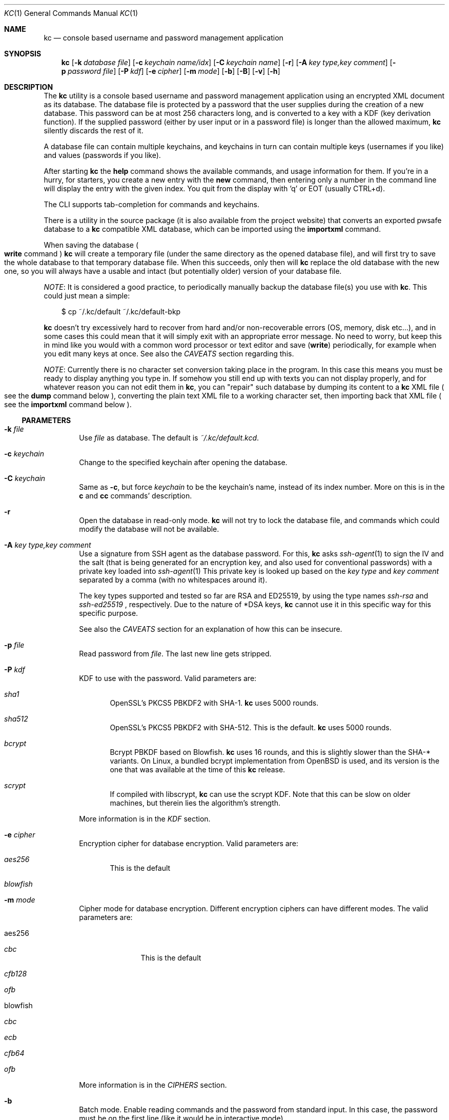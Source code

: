 .\"Copyright (c) 2011-2018 LEVAI Daniel
.\"All rights reserved.
.\"Redistribution and use in source and binary forms, with or without
.\"modification, are permitted provided that the following conditions are met:
.\"	* Redistributions of source code must retain the above copyright
.\"	notice, this list of conditions and the following disclaimer.
.\"	* Redistributions in binary form must reproduce the above copyright
.\"	notice, this list of conditions and the following disclaimer in the
.\"	documentation and/or other materials provided with the distribution.
.\"THIS SOFTWARE IS PROVIDED BY THE COPYRIGHT HOLDERS AND CONTRIBUTORS "AS IS" AND
.\"ANY EXPRESS OR IMPLIED WARRANTIES, INCLUDING, BUT NOT LIMITED TO, THE IMPLIED
.\"WARRANTIES OF MERCHANTABILITY AND FITNESS FOR A PARTICULAR PURPOSE ARE
.\"DISCLAIMED. IN NO EVENT SHALL LEVAI Daniel BE LIABLE FOR ANY
.\"DIRECT, INDIRECT, INCIDENTAL, SPECIAL, EXEMPLARY, OR CONSEQUENTIAL DAMAGES
.\"(INCLUDING, BUT NOT LIMITED TO, PROCUREMENT OF SUBSTITUTE GOODS OR SERVICES;
.\"LOSS OF USE, DATA, OR PROFITS; OR BUSINESS INTERRUPTION) HOWEVER CAUSED AND
.\"ON ANY THEORY OF LIABILITY, WHETHER IN CONTRACT, STRICT LIABILITY, OR TORT
.\"(INCLUDING NEGLIGENCE OR OTHERWISE) ARISING IN ANY WAY OUT OF THE USE OF THIS
.\"SOFTWARE, EVEN IF ADVISED OF THE POSSIBILITY OF SUCH DAMAGE.
.Dd July 30, 2018
.Dt KC 1
.Os
.Sh NAME
.Nm kc
.Nd console based username and password management application
.Sh SYNOPSIS
.Nm
.Op Fl k Ar database file
.Op Fl c Ar keychain name/idx
.Op Fl C Ar keychain name
.Op Fl r
.Op Fl A Ar key type,key comment
.Op Fl p Ar password file
.Op Fl P Ar kdf
.Op Fl e Ar cipher
.Op Fl m Ar mode
.Op Fl b
.Op Fl B
.Op Fl v
.Op Fl h
.Sh DESCRIPTION
The
.Nm
utility is a console based username and password management application using an encrypted XML document as its database.
The database file is protected by a password that the user supplies during the creation of a new database.
This password can be at most 256 characters long, and is converted to a key with a KDF (key derivation function).
If the supplied password (either by user input or in a password file) is longer than the allowed maximum,
.Nm
silently discards the rest of it.
.Pp
A database file can contain multiple keychains, and keychains in turn can contain multiple keys (usernames if you like) and values (passwords if you like).
.Pp
After starting
.Nm
the
.Ic help
command shows the available commands, and usage information for them.
If you're in a hurry, for starters, you create a new entry with the
.Ic new
command, then entering only a number in the command line will display the entry with the given index.
You quit from the display with 'q' or EOT (usually CTRL+d).
.Pp
The CLI supports tab-completion for commands and keychains.
.Pp
There is a utility in the source package (it is also available from the project website) that converts an exported pwsafe database to a
.Nm
compatible XML database, which can be imported using the
.Ic importxml
command.
.Pp
When saving the database
.Po Ic write
command
.Pc
.Nm
will create a temporary file (under the same directory as the opened database file), and will first try to save the whole database to that temporary database file.
When this succeeds, only then will
.Nm
replace the old database with the new one, so you will always have a usable and intact (but potentially older) version of your database file.
.Pp
.Em NOTE :
It is considered a good practice, to periodically manually backup the database file(s) you use with
.Nm .
This could just mean a simple:
.Bd -literal -offset |||
$ cp ~/.kc/default ~/.kc/default-bkp
.Ed
.Pp
.Nm
doesn't try excessively hard to recover from hard and/or non-recoverable errors (OS, memory, disk etc...), and in some cases this could mean that it will simply exit with an appropriate error message.
No need to worry, but keep this in mind like you would with a common word processor or text editor and save
.Pq Ic write
periodically, for example when you edit many keys at once.
See also the
.Em CAVEATS
section regarding this.
.Pp
.Em NOTE :
Currently there is no character set conversion taking place in the program.
In this case this means you must be ready to display anything you type in.
If somehow you still end up with texts you can not display properly, and for whatever reason you can not edit them in
.Nm ,
you can "repair" such database by dumping its content to a
.Nm
XML file
.Po see the
.Ic dump
command below
.Pc , converting the plain text XML file to a working character set, then importing back that XML file
.Po see the
.Ic importxml
command below
.Pc .
.Ss PARAMETERS
.Bl -tag -offset ||| -width |
.It Fl k Ar file
Use
.Ar file
as database.
The default is
.Pa ~/.kc/default.kcd .
.It Fl c Ar keychain
Change to the specified keychain after opening the database.
.It Fl C Ar keychain
Same as
.Fl c ,
but force
.Ar keychain
to be the keychain's name, instead of its index number.
More on this is in the
.Ic c
and
.Ic cc
commands' description.
.It Fl r
Open the database in read-only mode.
.Nm
will not try to lock the database file, and commands which could modify the database will not be available.
.It Fl A Ar key type,key comment
Use a signature from SSH agent as the database password.
For this,
.Nm
asks
.Xr ssh-agent 1
to sign the IV and the salt (that is being generated for an encryption key, and also used for conventional passwords) with a private key loaded into
.Xr ssh-agent 1
.
This private key is looked up based on the
.Ar key type
and
.Ar key comment
separated by a comma (with no whitespaces around it).
.Pp
The key types supported and tested so far are RSA and ED25519, by using the type names
.Ar ssh-rsa
and
.Ar ssh-ed25519
, respectively.
Due to the nature of *DSA keys,
.Nm
cannot use it in this specific way for this specific purpose.
.Pp
See also the
.Em CAVEATS
section for an explanation of how this can be insecure.
.It Fl p Ar file
Read password from
.Ar file .
The last new line gets stripped.
.It Fl P Ar kdf
KDF to use with the password.
Valid parameters are:
.Bl -tag -offset ||| -width |
.It Ar sha1
OpenSSL's PKCS5 PBKDF2 with SHA-1.
.Nm
uses 5000 rounds.
.It Ar sha512
OpenSSL's PKCS5 PBKDF2 with SHA-512.
This is the default.
.Nm
uses 5000 rounds.
.It Ar bcrypt
Bcrypt PBKDF based on Blowfish.
.Nm
uses 16 rounds, and this is slightly slower than the SHA-* variants.
On Linux, a bundled bcrypt implementation from
.Ox
is used, and its version is the one that was available at the time of this
.Nm
release.
.It Ar scrypt
If compiled with libscrypt,
.Nm
can use the scrypt KDF.
Note that this can be slow on older machines, but therein lies the algorithm's strength.
.El
.Pp
More information is in the
.Em KDF
section.
.It Fl e Ar cipher
Encryption cipher for database encryption.
Valid parameters are:
.Bl -tag -offset ||| -width |
.It Ar aes256
This is the default
.It Ar blowfish
.El
.It Fl m Ar mode
Cipher mode for database encryption.
Different encryption ciphers can have different modes.
The valid parameters are:
.Bl -tag -offset || -width |
.It aes256
.Bl -tag -offset ||| -width |
.It Ar cbc
This is the default
.It Ar cfb128
.It Ar ofb
.El
.It blowfish
.Bl -tag -offset ||| -width |
.It Ar cbc
.It Ar ecb
.It Ar cfb64
.It Ar ofb
.El
.El
.Pp
More information is in the
.Em CIPHERS
section.
.It Fl b
Batch mode.
Enable reading commands and the password from standard input.
In this case, the password must be on the first line (like it would be in interactive mode).
.It Fl B
Batch mode.
Enable reading commands from standard input, but prompt for the password.
.It Fl v
Display version.
.It Fl h
Display help.
.El
.Ss COMMANDS
These commands are available in the CLI:
.Bl -tag -offset ||| -width |
.It Ic new Op name
Create a new key in the current keychain.
Both key and value will be prompted for, except when
.Ar name
is specified; then it will be used as the key's name.
.Pp
Character sequences can be used in values:
.Pp
"\en" - create a new line, and make the result a multiline value.
.Pp
"\er", "\eR" - these will be replaced with 2 and 4 (respectively) random printable characters.
.Pp
"\ea", "\eA" - these will be replaced with 2 and 4 (respectively) random alpha-numeric characters.
.Pp
Character sequences are to be used in values, regardless of their order or count, and can be escaped using double backslashes (eg.: "\e\ea").
.It Ic list Op pager Op offset
List
.Ar pager
number of keys per page from the current keychain, skipping
.Ar offset
indices if specified.
Every key gets prefixed by its index number.
If
.Ar pager
is not specified, the default value of 20 is used.
The special value 0 means to not use the pager.
If
.Ar offset
is not specified, it is not used.
.It Ic ls Op pager Op offset
Alias of
.Ic list .
.It Ic edit Ar index
Edit a key.
.Ar index
is the key's index number in the current keychain.
.Pp
Character sequence rules in values apply to this command also.
See command
.Ic new
for more information about this.
.It Ic swap Ar index Ar index
Swap two keys, exchanging their index numbers.
The two
.Ar index
parameters are the keys' index numbers in the current keychain.
.It Ic insert Ar index Ar index
Move the key at the first
.Ar index
parameter to the index at the second
.Ar index
parameter in the current keychain.
Surrounding indices will be shifted backwards or forwards.
.It Ic search Ar string
Search for
.Ar string
in key names in the current keychain.
.Pp
Optional modifiers:
.Pp
.Ql \&!
suffix
.Pq eg.: Ic search\&! :
show non-matching keys.
.Pp
.Ql *
suffix
.Pq eg.: Ic search* :
search in every keychain.
.Pp
.Ql i
suffix
.Pq eg.: Ic searchi :
case of characters doesn't matter.
.Pp
You can combine the modifiers.
.It Ic / Ar pattern
Search for
.Ar pattern
regular expression in key names in the current keychain.
.Pp
Optional modifiers:
.Pp
.Ql \&!
suffix
.Pq eg.: Ic /\&! :
show non-matching keys.
.Pp
.Ql *
suffix
.Pq eg.: Ic /* :
search in every keychain.
.Pp
.Ql i
suffix
.Pq eg.: Ic /i :
case of characters doesn't matter.
.Pp
You can combine the modifiers.
.It Ic near Ar index Op context
Display the keyname of key at
.Ar index
position, and also print the surrounding keys' name in at most
.Ar context
vicinity.
Only the keys' names and index numbers get displayed.
.It Ic csearch Ar string
Search for
.Ar string
in keychain names.
.Pp
Optional modifiers:
.Pp
.Ql \&!
suffix
.Pq eg.: Ic csearch\&! :
show non-matching keychains.
.Pp
.Ql i
suffix
.Pq eg.: Ic csearchi :
case of characters doesn't matter.
.Pp
You can combine the modifiers.
.It Ic c/ Ar pattern
Search for
.Ar pattern
regular expression in keychain names.
.Pp
Optional modifiers:
.Pp
.Ql \&!
suffix
.Pq eg.: Ic c/\&! :
show non-matching keychains.
.Pp
.Ql i
suffix
.Pq eg.: Ic c/i :
case of characters doesn't matter.
.Pp
You can combine the modifiers.
.It Ic c Ar keychain
Change the current keychain.
.Ar keychain
can be the keychain's index number or name.
Index number takes priority when addressing a keychain
.Pq see command Ic cc
.It Ic cc Ar keychain_name
Works like
.Ic c ,
but the keychain's name takes priority over its index number
.Pq see command Ic c
.It Ic cdel Ar keychain
Delete a keychain.
.Ar keychain
can be the keychain's index number or name.
Index number takes priority when addressing a keychain
.Pq see command Ic ccdel
.It Ic ccdel Ar keychain_name
Works like
.Ic cdel ,
but the keychain's name takes priority over its index number
.Pq see command Ic cdel
.It Ic clear Op count
Emulate a screen clearing.
Scrolls a 100 lines by default, which can be multiplied by
.Ar count
times if specified.
.It Ic clist
List all keychain names and their descriptions.
Every keychain gets prefixed by its index number.
.It Ic cls
Alias of
.Ic clist .
.It Ic cnew Op name
Create a new keychain.
If
.Ar name
is not given then prompt for one.
.It Ic cedit
Edit the current keychain's name and description.
.It Ic copy Ar index Ar keychain
Copy a key from the current keychain to another keychain.
.Ar index
is the key's index number to copy and
.Ar keychain
is the destination keychain's index number or name.
Index number takes priority when addressing a keychain.
.It Ic cp Ar index Ar keychain
Alias of
.Ic copy .
.It Ic move Ar index Ar keychain
Move a key from the current keychain to another keychain.
.Ar index
is the key's index number to move and
.Ar keychain
is the destination keychain's index number or name.
Index number takes priority when addressing a keychain.
.It Ic mv Ar index Ar keychain
Alias of
.Ic move .
.It Ic del Ar index
Delete a key.
.Ar index
is the key's index number in the current keychain.
.It Ic rm Ar index
Alias of
.Ic del .
.It Ic passwd Op Fl P Ar kdf
Change the database password and optionally the KDF.
All changes will be written immediately.
.Pp
More information about the
.Ar kdf
optional argument is in the
.Fl P
parameter description and the KDF section of this manual.
.It Ic help Op command
Print application help or describe a
.Ar command .
.It Ic status
Display information about the database.
.It Ic export Fl k Ar filename Op Fl P Ar kdf Op Fl e Ar cipher Op Fl m Ar cipher_mode Op Fl c Ar keychain
Export the database to a
.Nm
compatible encrypted database file named
.Ar filename
(if no extension specified, ".kcd" will be appended).
.Pp
Optional arguments
.Ar kdf ,
.Ar cipher
and
.Ar cipher_mode
can be used to specify a different KDF, encryption cipher and cipher mode to be used while exporting the database.
This doesn't change the current database's parameters, but when importing this exported database, the parameters in use must be the same
.Po or specified explicitly when using the
.Ic import
command
.Pc .
.Pp
When specifying
.Ar keychain ,
export only that keychain.
.Ar keychain
can be the keychain's index number or name.
Index number takes priority when addressing a keychain
.Po see commands
.Ic dump ,
.Ic import ,
.Ic append
.Pc
.It Ic dump Fl k Ar filename Op Fl c Ar keychain
Dump the database to a
.Nm
compatible XML file named
.Ar filename
(if no extension specified, ".xml" will be appended).
.Pp
When specifying a keychain, dump only that keychain to the XML file.
.Ar keychain
can be the keychain's index number or name.
Index number takes priority when addressing a keychain
.Pq see command Ic export
.Em NOTE :
the created XML file will be plain text.
.It Ic import Fl k Ar filename Op Fl P Ar kdf Op Fl e Ar cipher Op Fl m Ar cipher_mode
Import and overwrite the current database with the one from a
.Nm
compatible encrypted database file named
.Ar filename .
.Ar filename
must be a proper
.Nm
database.
.Pp
The
.Ar kdf
.Ar cipher
and
.Ar cipher_mode
optional arguments can be used to specify these parameters if they differ from the current database's
.Po see commands
.Ic importxml ,
.Ic export ,
.Ic append
.Pc
.It Ic importxml Fl k Ar filename
Import and overwrite the current database with the one from a
.Nm
compatible XML file named
.Ar filename .
.Ar filename
must contain a properly formatted
.Nm
XML document
.Po see commands
.Ic import ,
.Ic export ,
.Ic append
.Pc
.It Ic append Fl k Ar filename Op Fl P Ar kdf Op Fl m Ar cipher_mode
Append new and merge existing keychains to the database from a
.Nm
compatible encrypted database file named
.Ar filename .
.Ar filename
must be a proper
.Nm
database.
.Pp
The
.Ar kdf
and
.Ar cipher_mode
optional arguments can be used to specify these parameters if they differ from the current database's.
See the
.Em LIMITS
section for information about how
.Nm
deals with limits reached while appending
.Po see commands
.Ic appendxml ,
.Ic export ,
.Ic import
.Pc
.It Ic appendxml Fl k Ar filename
Append new and merge existing keychains to the database from a
.Nm
compatible XML file named
.Ar filename .
.Ar filename
must contain a properly formatted
.Nm
XML document.
See the
.Em LIMITS
section for information about how
.Nm
deals with limits reached while appending
.Po see commands
.Ic append ,
.Ic export ,
.Ic import
.Pc
.It Ic info Op index
Print information about a key in the current keychain or the keychain itself.
If
.Ar index
is specified, it is the key's index number in the current keychain.
If omitted, information is about the current keychain.
.It Ic quit
Quit the program.
If the database has been modified, then ask if it should be saved.
.It Ic exit
Alias of
.Ic quit .
.It Ic tmux Ar index Op line
Copy the value of
.Ar index
to tmux's paste buffer.
.Ar index
is the key's index number in the current keychain.
.Ar line
can be used to specify the line number to copy, if
.Ar index
is a multiline value (defaults to 1).
This will try to execute the
.Xr tmux 1
binary with the
.Em set-buffer
command passing the
.Em value
as its parameter.
.Pp
Check the
.Em CAVEATS
section about the clipboard commands.
.It Ic Xclip Ar index Op line
.It Ic xclip Ar index Op line
Copy the value of
.Ar index
to the CLIPBOARD (aka.: CTRL+c - CTRL+v) or PRIMARY X11 selection (ie.: middle mouse button), depending on the first
.Sq x
character's case, respectively.
.Ar index
is the key's index number in the current keychain.
.Ar line
can be used to specify the line number to copy, if
.Ar index
is a multiline value (defaults to 1).
.Pp
These will try to execute the
.Xr xclip 1
binary, piping the
.Em value
to its standard input.
.Pp
Check the
.Em CAVEATS
section about the clipboard commands.
.It Ic version
Display the program version.
.It Ic write
Save the database.
.It Ic save
Alias of
.Ic write .
.It Ic any number
To display a key's value, you enter the key's index (ie.: only a number) into the command line, then it will display the entry with the given index.
You quit from the display with 'q' or EOT (usually CTRL+d).
By specifying another number after the index (eg.: '12 2' -- here 12 is the index, and 2 is the extra number (spice) after it), that many random characters will be displayed between the value's characters.
You can navigate up/down through a multiline value's lines with keys j/k, n/p, f/b, +/-, [/], {/}, </>, <SPACE>, <ENTER>, <BACKSPACE>.
Typing a number between 1-9 will jump directly to that line.
.Pp
It is possible to copy the displayed value to a clipboard (or such) with these hotkeys:
.Bl -tag -offset ||| -width |
.It t
Copy the value to the tmux paste buffer like the
.Ic tmux
command.
.It x
Copy the value to the PRIMARY X selection.
like the
.Ic xclip
command.
.It X
Copy the value to the CLIPBOARD X selection, like the
.Ic Xclip
command.
.El
Check the
.Em CAVEATS
section about the clipboard commands.
.Pp
Perhaps the extra number (spice) after a key's index and its usefulness can use some further explanation.
Let's say you want to display a password to use it on a website's form, but you don't want the people walking by or around you to recognize words, numbers or parts of it.
You can use this nifty "trick" to tell
.Nm
to display that many random characters between the value's original characters when showing it to you.
Granted, it will look like a mess (although, that is what we wanted), but you can copy-paste it to the password entry in the website form in question.
Then you can start to "blindly" delete the given number of characters from it by moving you cursor to the beginning (eg.: HOME key), pressing 'spice' numbers of DEL, then jump over one character to the right (with the right arrow key), then delete the random characters again, then repeating this until you reach the end of you original password (those who played Mortal Kombat will feel a bit nostalgic).
You can catch on to this, because the random character padding is of fixed length, so the pattern remains the same for the whole password.
You don't even have to pay attention to the original length of the password, because after you've completed the pattern (DELs-move-DELs-move...) and removed the spice (ie.: every padding random character), you end up with you original password, and you'll just be deleting nothing after the end of the string.
This of course only makes sense if the form is a password input field, so you (and everybody else) just see stars or dots in place of the password.
.El
.Ss CIPHERS
Databases are encrypted with the AES-256 cipher in CBC mode, if another cipher and mode was not specified explicitly.
.Po see the
.Fl e
and
.Fl m
options
.Pc . Ciphers use a 128 byte key generated with a KDF (key derivation function) from the supplied password
.Po see the
.Em KDF
section
.Pc , and an IV (initialization vector) that is read from the host's specific random device
.Po Pa /dev/urandom
on Linux and
.Pa /dev/random
on everything else
.Pc as characters.
See also the
.Em CAVEATS
section.
To change the encryption cipher and/or its mode, you can use the
.Ic export
command.
.Ss KDF
The KDF converts the user supplied password with a generated salt to a strong key that can be used safely during encryption.
Every SHA-* based PBKDF2 KDF uses 5000 rounds in
.Nm .
On changing the KDF in use, see the
.Fl P
option and the
.Ic passwd
command.
Of course, changing the KDF with which the database was created/opened means that the new KDF must be used from then on.
This is because changing the KDF changes the key the database was encrypted with.
.Ss LIMITS
.Nm
has its limits when it comes to dealing with keychains and keys in keychains.
The maximum number of elements for both is the upper limit an unsigned long integer can store on the running platform, minus one.
These limits are enforced every time a new keychain or key is being created (or moved, copied, etc...).
Appending is done in a non-atomic fashion.
This means that
.Nm
will not create a keychain if it would not fit in the limit, and it will not append keys to an existing keychain if they would not fit in the limit.
However, for example, if a database that is being appended contains a keychain whose keys could not fit in the existing keychain, and also contains a keychain whose keys could fit in the existing keychain, then the one that could fit will be appended, and the one that could not will not be appended.
This means that appending is atomic on the keychain level (or keys level, if you like), and not atomic on the database level.
.Sh EXAMPLES
.Bl -tag -offset ||| -width |
.It Em pwsafe_to_kc.pl :
.Bd -literal -offset |||
# Export the pwsafe database to a cleartext file:
$ pwsafe --exportdb > pwsafe_export
Enter passphrase for .pwsafe.dat:

# Convert the cleartext pwsafe database to a kc XML database file:
$ pwsafe_to_kc.pl pwsafe_export kc_db.xml
opening pwsafe_export for reading.
opening kc_db.xml for writing.
Converting...
Done.
.Ed
.Pp
After the above commands, you should end up with a
.Nm
compatible XML database.
You can import it to
.Nm
using the
.Ic importxml
command.
.It Em Adding new entries :
.Bd -literal -offset |||
.Em Simple :
<default% > new testuser
<default% NEW value> testpass

.Em Prompt for both key and value :
<default% > new
<default% NEW key> testuser2
<default% NEW value> test_\er_pass_with_random_characters:\eA

.Em Using the 'key' only as an indication :
<default% > new www.mysecuresite.com
<default% NEW value> user_name\enpass-word

.Em Using the random and newline character sequences :
<default% > new testuser3
<default% NEW value> \er\eR\en\ea\eA\enthis is a multiline value!

.Em Creating new keychains :
<default% > cnew email_accounts
<default% > cnew
<default% NEW keychain name> WebSite Accounts
<default% NEW keychain description> description

<default% > cnew 2
<default% NEW keychain description> Two
Created keychain: 3. 2

.Em Results :

.Em Listing the keys in the current keychain :
<default% > list
0. testuser
1. testuser2
2. www.mysecuresite.com
3. testuser3

.Em Displaying values in the current keychain :
<default% > 0
[testuser] testpass
<default% > 1
[testuser2] test_,x_pass_with_random_characters:6nzm
<default% > 2
[www.mysecuresite.com] [1/2] user_name
[www.mysecuresite.com] [2/2] pass-word
<default% > 3
[testuser3] [1/3] v#)z!9
[testuser3] [2/3] HwRz7i
[testuser3] [3/3] this is a multiline value!

.Em Listing keychains :
<default% > clist
0. default
1. email_accounts
2. WebSite Accounts
3. 2

.Em Switch to another keychains :
<default% > c email_accounts
<email_accounts% > c 2
<WebSite Accounts% > c 3
<2% > c 2
<WebSite Accounts% > cc 2
<2% >
.Ed
.It Em Editing existing entries :
.Bd -literal -offset |||
<default% > list
0. testuser
1. testuser2
2. www.mysecuresite.com
3. testuser3

.Em Edit an entry in the current keychain :
<default% > edit 1
<default% EDIT key> testuser2
<default% EDIT value> test_pass_with_random_characters:6nzm
<default% > 1
[testuser2] test_pass_with_random_characters:6nzm

.Em Rename a keychain :
<default% > cedit
<default% EDIT keychain name> my_own keychain
<default% EDIT keychain description> description
my_own keychain% >
.Ed
.El
.Sh AUTHORS
.Nm
was written by
.An LEVAI Daniel
<leva@ecentrum.hu>
.Pp
Source, information, bugs:
https://github.com/levaidaniel/kc
.Sh CAVEATS
If you use
.Ar cfb128
or
.Ar ofb
as the cipher mode, there is no specific sign if you enter a wrong password during the opening of a database; in this case the database would seem to be corrupt after decrypting, and
.Nm
will not be able to open it.
.Pp
There is no character conversion taking place for the input fields.
.Pp
.Nm
will exit without saving the database (with a corresponding error message) when an out-of-memory condition arises.
.Pp
Fair warnings before using the clipboard features:
.Bl -enum -offset ||| -width |
.It
If you don't trust the system where you're running
.Ic kc
then don't use these features, as you can not be sure that the binaries in your PATH are not tampered with and would record the passwords.
.It
Removal of the
.Em values
from the clipboards are not being dealt with.
This should be the user's responsibility.
.El
.Pp
SSH agent support:
.Bl -enum -offset ||| -width |
.It
Using an SSH agent (eg.: OpenSSH
.Xr ssh-agent 1
) to provide the password for the database is convenient but in my opinion less secure.
.Nm
uses a local UNIX socket to communicate with the agent, and that being a file on a local filesystem can be used to hijack your database password if you have another user with access to that UNIX socket and your database file (eg.: root).
In other words, any user who has access to your
.Xr ssh-agent 1
UNIX socket and your database file will be able to open it.
.It
The password (signature) coming from
.Xr ssh-agent 1
also varies between different types of SSH keys -- different keys/key bit lengths produce different signature lengths.
.It
.Nm
cannot handle spaces in the key comment when using the
.Ic export
or
.Ic import
commands.
However, opening a database works with spaces in the key comment.
.It
Using user supplied passwords and SSH keys is either-or.
Once
.Nm
has initialized a database with either one of them it can't convert it to the other.
Using the
.Cm export
command can be used to overcome this.
.El
